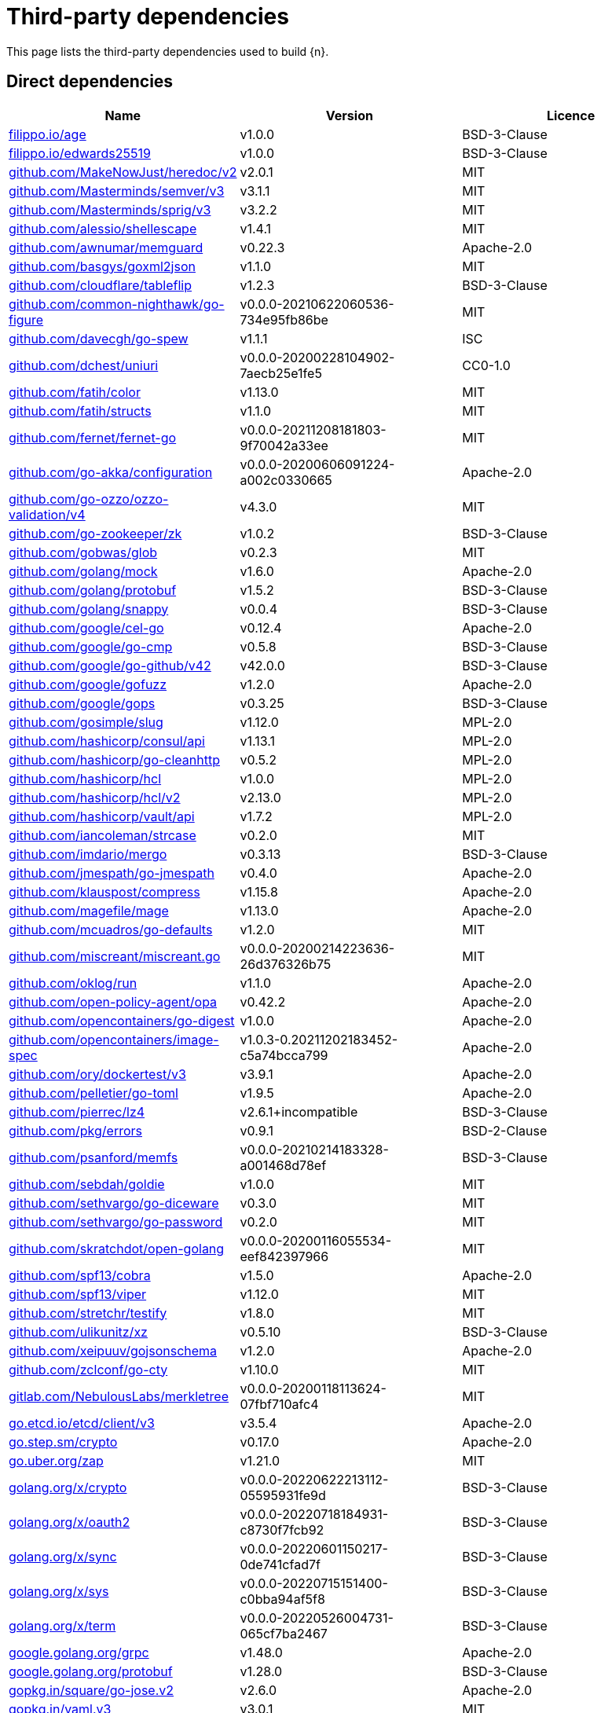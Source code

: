 // Generated documentation. Please do not edit.
:page_id: dependencies

[id="{p}-{page_id}"]
= Third-party dependencies

This page lists the third-party dependencies used to build {n}.

[float]
[id="{p}-dependencies-direct"]
== Direct dependencies

[options="header"]
|===
| Name | Version | Licence

| link:https://filippo.io/age[$$filippo.io/age$$] | v1.0.0 | BSD-3-Clause
| link:https://filippo.io/edwards25519[$$filippo.io/edwards25519$$] | v1.0.0 | BSD-3-Clause
| link:https://github.com/MakeNowJust/heredoc[$$github.com/MakeNowJust/heredoc/v2$$] | v2.0.1 | MIT
| link:https://github.com/Masterminds/semver[$$github.com/Masterminds/semver/v3$$] | v3.1.1 | MIT
| link:https://github.com/Masterminds/sprig[$$github.com/Masterminds/sprig/v3$$] | v3.2.2 | MIT
| link:https://github.com/alessio/shellescape[$$github.com/alessio/shellescape$$] | v1.4.1 | MIT
| link:https://github.com/awnumar/memguard[$$github.com/awnumar/memguard$$] | v0.22.3 | Apache-2.0
| link:https://github.com/basgys/goxml2json[$$github.com/basgys/goxml2json$$] | v1.1.0 | MIT
| link:https://github.com/cloudflare/tableflip[$$github.com/cloudflare/tableflip$$] | v1.2.3 | BSD-3-Clause
| link:https://github.com/common-nighthawk/go-figure[$$github.com/common-nighthawk/go-figure$$] | v0.0.0-20210622060536-734e95fb86be | MIT
| link:https://github.com/davecgh/go-spew[$$github.com/davecgh/go-spew$$] | v1.1.1 | ISC
| link:https://github.com/dchest/uniuri[$$github.com/dchest/uniuri$$] | v0.0.0-20200228104902-7aecb25e1fe5 | CC0-1.0
| link:https://github.com/fatih/color[$$github.com/fatih/color$$] | v1.13.0 | MIT
| link:https://github.com/fatih/structs[$$github.com/fatih/structs$$] | v1.1.0 | MIT
| link:https://github.com/fernet/fernet-go[$$github.com/fernet/fernet-go$$] | v0.0.0-20211208181803-9f70042a33ee | MIT
| link:https://github.com/go-akka/configuration[$$github.com/go-akka/configuration$$] | v0.0.0-20200606091224-a002c0330665 | Apache-2.0
| link:https://github.com/go-ozzo/ozzo-validation[$$github.com/go-ozzo/ozzo-validation/v4$$] | v4.3.0 | MIT
| link:https://github.com/go-zookeeper/zk[$$github.com/go-zookeeper/zk$$] | v1.0.2 | BSD-3-Clause
| link:https://github.com/gobwas/glob[$$github.com/gobwas/glob$$] | v0.2.3 | MIT
| link:https://github.com/golang/mock[$$github.com/golang/mock$$] | v1.6.0 | Apache-2.0
| link:https://github.com/golang/protobuf[$$github.com/golang/protobuf$$] | v1.5.2 | BSD-3-Clause
| link:https://github.com/golang/snappy[$$github.com/golang/snappy$$] | v0.0.4 | BSD-3-Clause
| link:https://github.com/google/cel-go[$$github.com/google/cel-go$$] | v0.12.4 | Apache-2.0
| link:https://github.com/google/go-cmp[$$github.com/google/go-cmp$$] | v0.5.8 | BSD-3-Clause
| link:https://github.com/google/go-github[$$github.com/google/go-github/v42$$] | v42.0.0 | BSD-3-Clause
| link:https://github.com/google/gofuzz[$$github.com/google/gofuzz$$] | v1.2.0 | Apache-2.0
| link:https://github.com/google/gops[$$github.com/google/gops$$] | v0.3.25 | BSD-3-Clause
| link:https://github.com/gosimple/slug[$$github.com/gosimple/slug$$] | v1.12.0 | MPL-2.0
| link:https://github.com/hashicorp/consul[$$github.com/hashicorp/consul/api$$] | v1.13.1 | MPL-2.0
| link:https://github.com/hashicorp/go-cleanhttp[$$github.com/hashicorp/go-cleanhttp$$] | v0.5.2 | MPL-2.0
| link:https://github.com/hashicorp/hcl[$$github.com/hashicorp/hcl$$] | v1.0.0 | MPL-2.0
| link:https://github.com/hashicorp/hcl[$$github.com/hashicorp/hcl/v2$$] | v2.13.0 | MPL-2.0
| link:https://github.com/hashicorp/vault[$$github.com/hashicorp/vault/api$$] | v1.7.2 | MPL-2.0
| link:https://github.com/iancoleman/strcase[$$github.com/iancoleman/strcase$$] | v0.2.0 | MIT
| link:https://github.com/imdario/mergo[$$github.com/imdario/mergo$$] | v0.3.13 | BSD-3-Clause
| link:https://github.com/jmespath/go-jmespath[$$github.com/jmespath/go-jmespath$$] | v0.4.0 | Apache-2.0
| link:https://github.com/klauspost/compress[$$github.com/klauspost/compress$$] | v1.15.8 | Apache-2.0
| link:https://github.com/magefile/mage[$$github.com/magefile/mage$$] | v1.13.0 | Apache-2.0
| link:https://github.com/mcuadros/go-defaults[$$github.com/mcuadros/go-defaults$$] | v1.2.0 | MIT
| link:https://github.com/miscreant/miscreant.go[$$github.com/miscreant/miscreant.go$$] | v0.0.0-20200214223636-26d376326b75 | MIT
| link:https://github.com/oklog/run[$$github.com/oklog/run$$] | v1.1.0 | Apache-2.0
| link:https://github.com/open-policy-agent/opa[$$github.com/open-policy-agent/opa$$] | v0.42.2 | Apache-2.0
| link:https://github.com/opencontainers/go-digest[$$github.com/opencontainers/go-digest$$] | v1.0.0 | Apache-2.0
| link:https://github.com/opencontainers/image-spec[$$github.com/opencontainers/image-spec$$] | v1.0.3-0.20211202183452-c5a74bcca799 | Apache-2.0
| link:https://github.com/ory/dockertest[$$github.com/ory/dockertest/v3$$] | v3.9.1 | Apache-2.0
| link:https://github.com/pelletier/go-toml[$$github.com/pelletier/go-toml$$] | v1.9.5 | Apache-2.0
| link:https://github.com/pierrec/lz4[$$github.com/pierrec/lz4$$] | v2.6.1+incompatible | BSD-3-Clause
| link:https://github.com/pkg/errors[$$github.com/pkg/errors$$] | v0.9.1 | BSD-2-Clause
| link:https://github.com/psanford/memfs[$$github.com/psanford/memfs$$] | v0.0.0-20210214183328-a001468d78ef | BSD-3-Clause
| link:https://github.com/sebdah/goldie[$$github.com/sebdah/goldie$$] | v1.0.0 | MIT
| link:https://github.com/sethvargo/go-diceware[$$github.com/sethvargo/go-diceware$$] | v0.3.0 | MIT
| link:https://github.com/sethvargo/go-password[$$github.com/sethvargo/go-password$$] | v0.2.0 | MIT
| link:https://github.com/skratchdot/open-golang[$$github.com/skratchdot/open-golang$$] | v0.0.0-20200116055534-eef842397966 | MIT
| link:https://github.com/spf13/cobra[$$github.com/spf13/cobra$$] | v1.5.0 | Apache-2.0
| link:https://github.com/spf13/viper[$$github.com/spf13/viper$$] | v1.12.0 | MIT
| link:https://github.com/stretchr/testify[$$github.com/stretchr/testify$$] | v1.8.0 | MIT
| link:https://github.com/ulikunitz/xz[$$github.com/ulikunitz/xz$$] | v0.5.10 | BSD-3-Clause
| link:https://github.com/xeipuuv/gojsonschema[$$github.com/xeipuuv/gojsonschema$$] | v1.2.0 | Apache-2.0
| link:https://github.com/zclconf/go-cty[$$github.com/zclconf/go-cty$$] | v1.10.0 | MIT
| link:https://gitlab.com/NebulousLabs/merkletree[$$gitlab.com/NebulousLabs/merkletree$$] | v0.0.0-20200118113624-07fbf710afc4 | MIT
| link:https://go.etcd.io/etcd/client/v3[$$go.etcd.io/etcd/client/v3$$] | v3.5.4 | Apache-2.0
| link:https://go.step.sm/crypto[$$go.step.sm/crypto$$] | v0.17.0 | Apache-2.0
| link:https://go.uber.org/zap[$$go.uber.org/zap$$] | v1.21.0 | MIT
| link:https://golang.org/x/crypto[$$golang.org/x/crypto$$] | v0.0.0-20220622213112-05595931fe9d | BSD-3-Clause
| link:https://golang.org/x/oauth2[$$golang.org/x/oauth2$$] | v0.0.0-20220718184931-c8730f7fcb92 | BSD-3-Clause
| link:https://golang.org/x/sync[$$golang.org/x/sync$$] | v0.0.0-20220601150217-0de741cfad7f | BSD-3-Clause
| link:https://golang.org/x/sys[$$golang.org/x/sys$$] | v0.0.0-20220715151400-c0bba94af5f8 | BSD-3-Clause
| link:https://golang.org/x/term[$$golang.org/x/term$$] | v0.0.0-20220526004731-065cf7ba2467 | BSD-3-Clause
| link:https://google.golang.org/grpc[$$google.golang.org/grpc$$] | v1.48.0 | Apache-2.0
| link:https://google.golang.org/protobuf[$$google.golang.org/protobuf$$] | v1.28.0 | BSD-3-Clause
| link:https://gopkg.in/square/go-jose.v2[$$gopkg.in/square/go-jose.v2$$] | v2.6.0 | Apache-2.0
| link:https://gopkg.in/yaml.v3[$$gopkg.in/yaml.v3$$] | v3.0.1 | MIT
| link:https://oras.land/oras-go[$$oras.land/oras-go$$] | v1.2.0 | Apache-2.0
| link:https://sigs.k8s.io/yaml[$$sigs.k8s.io/yaml$$] | v1.3.0 | MIT
| link:https://zntr.io/paseto[$$zntr.io/paseto$$] | v1.1.1 | Apache-2.0
|===


[float]
[id="{p}-dependencies-indirect"]
== Indirect dependencies

[options="header"]
|===
| Name | Version | Licence

| link:https://github.com/Azure/go-ansiterm[$$github.com/Azure/go-ansiterm$$] | v0.0.0-20210617225240-d185dfc1b5a1 | MIT
| link:https://github.com/Masterminds/goutils[$$github.com/Masterminds/goutils$$] | v1.1.1 | Apache-2.0
| link:https://github.com/Microsoft/go-winio[$$github.com/Microsoft/go-winio$$] | v0.5.2 | MIT
| link:https://github.com/Microsoft/hcsshim[$$github.com/Microsoft/hcsshim$$] | v0.9.3 | MIT
| link:https://github.com/Nvveen/Gotty[$$github.com/Nvveen/Gotty$$] | v0.0.0-20120604004816-cd527374f1e5 | BSD-2-Clause
| link:https://github.com/OneOfOne/xxhash[$$github.com/OneOfOne/xxhash$$] | v1.2.8 | Apache-2.0
| link:https://github.com/Shopify/logrus-bugsnag[$$github.com/Shopify/logrus-bugsnag$$] | v0.0.0-20171204204709-577dee27f20d | MIT
| link:https://github.com/agext/levenshtein[$$github.com/agext/levenshtein$$] | v1.2.1 | Apache-2.0
| link:https://github.com/agnivade/levenshtein[$$github.com/agnivade/levenshtein$$] | v1.0.1 | MIT
| link:https://github.com/andreyvit/diff[$$github.com/andreyvit/diff$$] | v0.0.0-20170406064948-c7f18ee00883 | MIT
| link:https://github.com/antlr/antlr4[$$github.com/antlr/antlr4/runtime/Go/antlr$$] | v0.0.0-20220418222510-f25a4f6275ed | BSD-3-Clause
| link:https://github.com/apparentlymart/go-textseg[$$github.com/apparentlymart/go-textseg/v13$$] | v13.0.0 | MIT
| link:https://github.com/armon/go-metrics[$$github.com/armon/go-metrics$$] | v0.3.10 | MIT
| link:https://github.com/armon/go-radix[$$github.com/armon/go-radix$$] | v1.0.0 | MIT
| link:https://github.com/asaskevich/govalidator[$$github.com/asaskevich/govalidator$$] | v0.0.0-20200108200545-475eaeb16496 | MIT
| link:https://github.com/awnumar/memcall[$$github.com/awnumar/memcall$$] | v0.1.2 | Apache-2.0
| link:https://github.com/benbjohnson/clock[$$github.com/benbjohnson/clock$$] | v1.1.0 | MIT
| link:https://github.com/beorn7/perks[$$github.com/beorn7/perks$$] | v1.0.1 | MIT
| link:https://github.com/bitly/go-simplejson[$$github.com/bitly/go-simplejson$$] | v0.5.0 | MIT
| link:https://github.com/bshuster-repo/logrus-logstash-hook[$$github.com/bshuster-repo/logrus-logstash-hook$$] | v1.0.0 | MIT
| link:https://github.com/bugsnag/bugsnag-go[$$github.com/bugsnag/bugsnag-go$$] | v0.0.0-20141110184014-b1d153021fcd | MIT
| link:https://github.com/bugsnag/osext[$$github.com/bugsnag/osext$$] | v0.0.0-20130617224835-0dd3f918b21b | Zlib
| link:https://github.com/bugsnag/panicwrap[$$github.com/bugsnag/panicwrap$$] | v0.0.0-20151223152923-e2c28503fcd0 | MIT
| link:https://github.com/bytecodealliance/wasmtime-go[$$github.com/bytecodealliance/wasmtime-go$$] | v0.36.0 | Apache-2.0
| link:https://github.com/cenkalti/backoff[$$github.com/cenkalti/backoff/v3$$] | v3.0.0 | MIT
| link:https://github.com/cenkalti/backoff[$$github.com/cenkalti/backoff/v4$$] | v4.1.3 | MIT
| link:https://github.com/cespare/xxhash[$$github.com/cespare/xxhash$$] | v1.1.0 | MIT
| link:https://github.com/cespare/xxhash[$$github.com/cespare/xxhash/v2$$] | v2.1.2 | MIT
| link:https://github.com/containerd/cgroups[$$github.com/containerd/cgroups$$] | v1.0.3 | Apache-2.0
| link:https://github.com/containerd/containerd[$$github.com/containerd/containerd$$] | v1.6.6 | Apache-2.0
| link:https://github.com/containerd/continuity[$$github.com/containerd/continuity$$] | v0.3.0 | Apache-2.0
| link:https://github.com/coreos/go-semver[$$github.com/coreos/go-semver$$] | v0.3.0 | Apache-2.0
| link:https://github.com/coreos/go-systemd[$$github.com/coreos/go-systemd/v22$$] | v22.3.2 | Apache-2.0
| link:https://github.com/cpuguy83/go-md2man[$$github.com/cpuguy83/go-md2man/v2$$] | v2.0.2 | MIT
| link:https://github.com/creack/pty[$$github.com/creack/pty$$] | v1.1.11 | MIT
| link:https://github.com/dgraph-io/badger[$$github.com/dgraph-io/badger/v3$$] | v3.2103.2 | Apache-2.0
| link:https://github.com/dgraph-io/ristretto[$$github.com/dgraph-io/ristretto$$] | v0.1.0 | Apache-2.0
| link:https://github.com/distribution/distribution[$$github.com/distribution/distribution/v3$$] | v3.0.0-20220526142353-ffbd94cbe269 | Apache-2.0
| link:https://github.com/docker/cli[$$github.com/docker/cli$$] | v20.10.17+incompatible | Apache-2.0
| link:https://github.com/docker/distribution[$$github.com/docker/distribution$$] | v2.7.1+incompatible | Apache-2.0
| link:https://github.com/docker/docker[$$github.com/docker/docker$$] | v20.10.17+incompatible | Apache-2.0
| link:https://github.com/docker/docker-credential-helpers[$$github.com/docker/docker-credential-helpers$$] | v0.6.4 | MIT
| link:https://github.com/docker/go-connections[$$github.com/docker/go-connections$$] | v0.4.0 | Apache-2.0
| link:https://github.com/docker/go-events[$$github.com/docker/go-events$$] | v0.0.0-20190806004212-e31b211e4f1c | Apache-2.0
| link:https://github.com/docker/go-metrics[$$github.com/docker/go-metrics$$] | v0.0.1 | Apache-2.0
| link:https://github.com/docker/go-units[$$github.com/docker/go-units$$] | v0.4.0 | Apache-2.0
| link:https://github.com/docker/libtrust[$$github.com/docker/libtrust$$] | v0.0.0-20150114040149-fa567046d9b1 | Apache-2.0
| link:https://github.com/dustin/go-humanize[$$github.com/dustin/go-humanize$$] | v1.0.0 | MIT
| link:https://github.com/felixge/httpsnoop[$$github.com/felixge/httpsnoop$$] | v1.0.2 | MIT
| link:https://github.com/fortytw2/leaktest[$$github.com/fortytw2/leaktest$$] | v1.3.0 | BSD-3-Clause
| link:https://github.com/foxcpp/go-mockdns[$$github.com/foxcpp/go-mockdns$$] | v0.0.0-20210729171921-fb145fc6f897 | MIT
| link:https://github.com/frankban/quicktest[$$github.com/frankban/quicktest$$] | v1.14.3 | MIT
| link:https://github.com/fsnotify/fsnotify[$$github.com/fsnotify/fsnotify$$] | v1.5.4 | BSD-3-Clause
| link:https://github.com/ghodss/yaml[$$github.com/ghodss/yaml$$] | v1.0.0 | MIT
| link:https://github.com/go-sql-driver/mysql[$$github.com/go-sql-driver/mysql$$] | v1.6.0 | MPL-2.0
| link:https://github.com/go-test/deep[$$github.com/go-test/deep$$] | v1.0.3 | MIT
| link:https://github.com/gogo/protobuf[$$github.com/gogo/protobuf$$] | v1.3.2 | BSD-3-Clause
| link:https://github.com/golang/glog[$$github.com/golang/glog$$] | v1.0.0 | Apache-2.0
| link:https://github.com/golang/groupcache[$$github.com/golang/groupcache$$] | v0.0.0-20210331224755-41bb18bfe9da | Apache-2.0
| link:https://github.com/gomodule/redigo[$$github.com/gomodule/redigo$$] | v1.8.2 | Apache-2.0
| link:https://github.com/google/btree[$$github.com/google/btree$$] | v1.0.1 | Apache-2.0
| link:https://github.com/google/flatbuffers[$$github.com/google/flatbuffers$$] | v1.12.1 | Apache-2.0
| link:https://github.com/google/go-querystring[$$github.com/google/go-querystring$$] | v1.1.0 | BSD-3-Clause
| link:https://github.com/google/shlex[$$github.com/google/shlex$$] | v0.0.0-20191202100458-e7afc7fbc510 | Apache-2.0
| link:https://github.com/google/uuid[$$github.com/google/uuid$$] | v1.3.0 | BSD-3-Clause
| link:https://github.com/gorilla/handlers[$$github.com/gorilla/handlers$$] | v1.5.1 | BSD-2-Clause
| link:https://github.com/gorilla/mux[$$github.com/gorilla/mux$$] | v1.8.0 | BSD-3-Clause
| link:https://github.com/gosimple/unidecode[$$github.com/gosimple/unidecode$$] | v1.0.1 | Apache-2.0
| link:https://github.com/hashicorp/consul[$$github.com/hashicorp/consul/sdk$$] | v0.10.0 | MPL-2.0
| link:https://github.com/hashicorp/errwrap[$$github.com/hashicorp/errwrap$$] | v1.1.0 | MPL-2.0
| link:https://github.com/hashicorp/go-hclog[$$github.com/hashicorp/go-hclog$$] | v1.2.0 | MIT
| link:https://github.com/hashicorp/go-immutable-radix[$$github.com/hashicorp/go-immutable-radix$$] | v1.3.1 | MPL-2.0
| link:https://github.com/hashicorp/go-msgpack[$$github.com/hashicorp/go-msgpack$$] | v0.5.3 | BSD-3-Clause
| link:https://github.com/hashicorp/go-multierror[$$github.com/hashicorp/go-multierror$$] | v1.1.1 | MPL-2.0
| link:https://github.com/hashicorp/go-plugin[$$github.com/hashicorp/go-plugin$$] | v1.4.3 | MPL-2.0
| link:https://github.com/hashicorp/go-retryablehttp[$$github.com/hashicorp/go-retryablehttp$$] | v0.6.6 | MPL-2.0
| link:https://github.com/hashicorp/go-rootcerts[$$github.com/hashicorp/go-rootcerts$$] | v1.0.2 | MPL-2.0
| link:https://github.com/hashicorp/go-secure-stdlib[$$github.com/hashicorp/go-secure-stdlib/mlock$$] | v0.1.1 | MPL-2.0
| link:https://github.com/hashicorp/go-secure-stdlib[$$github.com/hashicorp/go-secure-stdlib/parseutil$$] | v0.1.6 | MPL-2.0
| link:https://github.com/hashicorp/go-secure-stdlib[$$github.com/hashicorp/go-secure-stdlib/strutil$$] | v0.1.2 | MPL-2.0
| link:https://github.com/hashicorp/go-sockaddr[$$github.com/hashicorp/go-sockaddr$$] | v1.0.2 | MPL-2.0
| link:https://github.com/hashicorp/go-uuid[$$github.com/hashicorp/go-uuid$$] | v1.0.2 | MPL-2.0
| link:https://github.com/hashicorp/go-version[$$github.com/hashicorp/go-version$$] | v1.2.0 | MPL-2.0
| link:https://github.com/hashicorp/golang-lru[$$github.com/hashicorp/golang-lru$$] | v0.5.4 | MPL-2.0
| link:https://github.com/hashicorp/memberlist[$$github.com/hashicorp/memberlist$$] | v0.3.0 | MPL-2.0
| link:https://github.com/hashicorp/serf[$$github.com/hashicorp/serf$$] | v0.9.7 | MPL-2.0
| link:https://github.com/hashicorp/vault[$$github.com/hashicorp/vault/sdk$$] | v0.5.1 | MPL-2.0
| link:https://github.com/hashicorp/yamux[$$github.com/hashicorp/yamux$$] | v0.0.0-20180604194846-3520598351bb | MPL-2.0
| link:https://github.com/huandu/xstrings[$$github.com/huandu/xstrings$$] | v1.3.2 | MIT
| link:https://github.com/inconshreveable/mousetrap[$$github.com/inconshreveable/mousetrap$$] | v1.0.0 | Apache-2.0
| link:https://github.com/jhump/protoreflect[$$github.com/jhump/protoreflect$$] | v1.6.0 | Apache-2.0
| link:https://github.com/jmespath/go-jmespath[$$github.com/jmespath/go-jmespath/internal/testify$$] | v1.5.1 | MIT
| link:https://github.com/kr/pretty[$$github.com/kr/pretty$$] | v0.3.0 | MIT
| link:https://github.com/kr/text[$$github.com/kr/text$$] | v0.2.0 | MIT
| link:https://github.com/kylelemons/godebug[$$github.com/kylelemons/godebug$$] | v0.0.0-20170820004349-d65d576e9348 | Apache-2.0
| link:https://github.com/lib/pq[$$github.com/lib/pq$$] | v0.0.0-20180327071824-d34b9ff171c2 | MIT
| link:https://github.com/magiconair/properties[$$github.com/magiconair/properties$$] | v1.8.6 | BSD-2-Clause
| link:https://github.com/mattn/go-colorable[$$github.com/mattn/go-colorable$$] | v0.1.12 | MIT
| link:https://github.com/mattn/go-isatty[$$github.com/mattn/go-isatty$$] | v0.0.14 | MIT
| link:https://github.com/matttproud/golang_protobuf_extensions[$$github.com/matttproud/golang_protobuf_extensions$$] | v1.0.2-0.20181231171920-c182affec369 | Apache-2.0
| link:https://github.com/miekg/dns[$$github.com/miekg/dns$$] | v1.1.43 | BSD-3-Clause
| link:https://github.com/mitchellh/copystructure[$$github.com/mitchellh/copystructure$$] | v1.2.0 | MIT
| link:https://github.com/mitchellh/go-homedir[$$github.com/mitchellh/go-homedir$$] | v1.1.0 | MIT
| link:https://github.com/mitchellh/go-testing-interface[$$github.com/mitchellh/go-testing-interface$$] | v1.0.0 | MIT
| link:https://github.com/mitchellh/go-wordwrap[$$github.com/mitchellh/go-wordwrap$$] | v1.0.0 | MIT
| link:https://github.com/mitchellh/mapstructure[$$github.com/mitchellh/mapstructure$$] | v1.5.0 | MIT
| link:https://github.com/mitchellh/reflectwalk[$$github.com/mitchellh/reflectwalk$$] | v1.0.2 | MIT
| link:https://github.com/moby/locker[$$github.com/moby/locker$$] | v1.0.1 | Apache-2.0
| link:https://github.com/moby/sys[$$github.com/moby/sys/mountinfo$$] | v0.5.0 | Apache-2.0
| link:https://github.com/moby/term[$$github.com/moby/term$$] | v0.0.0-20210610120745-9d4ed1856297 | Apache-2.0
| link:https://github.com/morikuni/aec[$$github.com/morikuni/aec$$] | v1.0.0 | MIT
| link:https://github.com/opencontainers/runc[$$github.com/opencontainers/runc$$] | v1.1.3 | Apache-2.0
| link:https://github.com/pascaldekloe/goe[$$github.com/pascaldekloe/goe$$] | v0.1.0 | Public Domain
| link:https://github.com/pelletier/go-toml[$$github.com/pelletier/go-toml/v2$$] | v2.0.1 | MIT
| link:https://github.com/phayes/freeport[$$github.com/phayes/freeport$$] | v0.0.0-20220201140144-74d24b5ae9f5 | BSD-3-Clause
| link:https://github.com/pmezard/go-difflib[$$github.com/pmezard/go-difflib$$] | v1.0.0 | BSD-3-Clause
| link:https://github.com/prometheus/client_golang[$$github.com/prometheus/client_golang$$] | v1.12.2 | Apache-2.0
| link:https://github.com/prometheus/client_model[$$github.com/prometheus/client_model$$] | v0.2.0 | Apache-2.0
| link:https://github.com/prometheus/common[$$github.com/prometheus/common$$] | v0.32.1 | Apache-2.0
| link:https://github.com/prometheus/procfs[$$github.com/prometheus/procfs$$] | v0.7.3 | Apache-2.0
| link:https://github.com/rcrowley/go-metrics[$$github.com/rcrowley/go-metrics$$] | v0.0.0-20200313005456-10cdbea86bc0 | BSD-2-Clause-FreeBSD
| link:https://github.com/rogpeppe/go-internal[$$github.com/rogpeppe/go-internal$$] | v1.6.1 | BSD-3-Clause
| link:https://github.com/russross/blackfriday[$$github.com/russross/blackfriday/v2$$] | v2.1.0 | BSD-2-Clause
| link:https://github.com/ryanuber/go-glob[$$github.com/ryanuber/go-glob$$] | v1.0.0 | MIT
| link:https://github.com/sean-/seed[$$github.com/sean-/seed$$] | v0.0.0-20170313163322-e2103e2c3529 | MIT
| link:https://github.com/sergi/go-diff[$$github.com/sergi/go-diff$$] | v1.1.0 | MIT
| link:https://github.com/shopspring/decimal[$$github.com/shopspring/decimal$$] | v1.2.0 | MIT
| link:https://github.com/sirupsen/logrus[$$github.com/sirupsen/logrus$$] | v1.8.1 | MIT
| link:https://github.com/smallstep/assert[$$github.com/smallstep/assert$$] | v0.0.0-20200723003110-82e2b9b3b262 | MIT
| link:https://github.com/spf13/afero[$$github.com/spf13/afero$$] | v1.8.2 | Apache-2.0
| link:https://github.com/spf13/cast[$$github.com/spf13/cast$$] | v1.5.0 | MIT
| link:https://github.com/spf13/jwalterweatherman[$$github.com/spf13/jwalterweatherman$$] | v1.1.0 | MIT
| link:https://github.com/spf13/pflag[$$github.com/spf13/pflag$$] | v1.0.5 | BSD-3-Clause
| link:https://github.com/stoewer/go-strcase[$$github.com/stoewer/go-strcase$$] | v1.2.0 | MIT
| link:https://github.com/stretchr/objx[$$github.com/stretchr/objx$$] | v0.4.0 | MIT
| link:https://github.com/subosito/gotenv[$$github.com/subosito/gotenv$$] | v1.3.0 | MIT
| link:https://github.com/vektah/gqlparser[$$github.com/vektah/gqlparser/v2$$] | v2.4.5 | MIT
| link:https://github.com/xeipuuv/gojsonpointer[$$github.com/xeipuuv/gojsonpointer$$] | v0.0.0-20190905194746-02993c407bfb | Apache-2.0
| link:https://github.com/xeipuuv/gojsonreference[$$github.com/xeipuuv/gojsonreference$$] | v0.0.0-20180127040603-bd5ef7bd5415 | Apache-2.0
| link:https://github.com/yashtewari/glob-intersection[$$github.com/yashtewari/glob-intersection$$] | v0.1.0 | Apache-2.0
| link:https://github.com/yvasiyarov/go-metrics[$$github.com/yvasiyarov/go-metrics$$] | v0.0.0-20140926110328-57bccd1ccd43 | BSD-2-Clause-FreeBSD
| link:https://github.com/yvasiyarov/gorelic[$$github.com/yvasiyarov/gorelic$$] | v0.0.0-20141212073537-a9bba5b9ab50 | BSD-2-Clause
| link:https://github.com/yvasiyarov/newrelic_platform_go[$$github.com/yvasiyarov/newrelic_platform_go$$] | v0.0.0-20140908184405-b21fdbd4370f | BSD-2-Clause
| link:https://gitlab.com/NebulousLabs/errors[$$gitlab.com/NebulousLabs/errors$$] | v0.0.0-20171229012116-7ead97ef90b8 | MIT
| link:https://gitlab.com/NebulousLabs/fastrand[$$gitlab.com/NebulousLabs/fastrand$$] | v0.0.0-20181126182046-603482d69e40 | MIT
| link:https://go.etcd.io/etcd/api/v3[$$go.etcd.io/etcd/api/v3$$] | v3.5.4 | Apache-2.0
| link:https://go.etcd.io/etcd/client/pkg/v3[$$go.etcd.io/etcd/client/pkg/v3$$] | v3.5.4 | Apache-2.0
| link:https://go.opencensus.io[$$go.opencensus.io$$] | v0.23.0 | Apache-2.0
| link:https://go.uber.org/atomic[$$go.uber.org/atomic$$] | v1.9.0 | MIT
| link:https://go.uber.org/goleak[$$go.uber.org/goleak$$] | v1.1.12 | MIT
| link:https://go.uber.org/multierr[$$go.uber.org/multierr$$] | v1.6.0 | MIT
| link:https://golang.org/x/net[$$golang.org/x/net$$] | v0.0.0-20220624214902-1bab6f366d9e | BSD-3-Clause
| link:https://golang.org/x/text[$$golang.org/x/text$$] | v0.3.8-0.20211004125949-5bd84dd9b33b | BSD-3-Clause
| link:https://golang.org/x/time[$$golang.org/x/time$$] | v0.0.0-20210723032227-1f47c861a9ac | BSD-3-Clause
| link:https://google.golang.org/appengine[$$google.golang.org/appengine$$] | v1.6.7 | Apache-2.0
| link:https://google.golang.org/genproto[$$google.golang.org/genproto$$] | v0.0.0-20220617124728-180714bec0ad | Apache-2.0
| link:https://gopkg.in/check.v1[$$gopkg.in/check.v1$$] | v1.0.0-20201130134442-10cb98267c6c | BSD-2-Clause
| link:https://gopkg.in/ini.v1[$$gopkg.in/ini.v1$$] | v1.66.4 | Apache-2.0
| link:https://gopkg.in/yaml.v2[$$gopkg.in/yaml.v2$$] | v2.4.0 | Apache-2.0
| link:https://gotest.tools[$$gotest.tools$$] | v2.2.0+incompatible | Apache-2.0
| link:https://gotest.tools/v3[$$gotest.tools/v3$$] | v3.2.0 | Apache-2.0
|===

